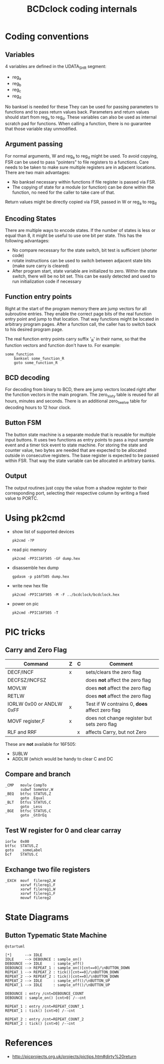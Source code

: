 #+TITLE: BCDclock coding internals

* Coding conventions

** Variables

4 variables are defined in the UDATA_SHR segment:
- reg_a
- reg_b
- reg_c
- reg_d

No banksel is needed for these They can be used for passing
parameters to functions and to pass return values back. Parameters
and return values should start from reg_a to reg_d. These variables
can also be used as internal scratch pad for functions. When calling
a function, there is no guarantee that those variable stay
unmodified.

** Argument passing

For normal arguments, W and reg_a to reg_d might be used. To avoid
copying, FSR can be used to pass "pointers" to file registers to a
functions.  Care needs to be taken to make sure multiple registers
are in adjacent locations. There are two main advantages:

- No banksel necessary within functions if file register is passed
  via FSR. 
- The copying of state for a module (or function) can be done within
  the function, no need for the caller to take care of that.

Return values might be directly copied via FSR, passed in W or
reg_a to reg_d

** Encoding States

There are multiple ways to encode states. If the number of states
is less or equal than 8, it might be useful to use one bit per
state. This has the following advantages:
- No compare necessary for the state switch, bit test is sufficient
  (shorter code)
- rotate instructions can be used to switch between adjacent state
  bits (make sure carry is cleared)
- After program start, state variable are initialized to
  zero. Within the state switch, there will be no bit set. This can
  be easily detected and used to run initialization code if
  necessary

** Function entry points

Right at the start of the program memory there are jump vectors for
all subroutine entries. They enable the correct page bits of the real
function entry point and jump to that location. That way functions
might be located in arbitrary program pages. After a function call,
the caller has to switch back to his desired program page.

The real function entry points carry suffix '_R' in their name, so that
the function vectors and function don't have to. For example:

#+begin_example
some_function
    banksel some_function_R
    goto some_function_R
#+end_example

** BCD decoding

For decoding from binary to BCD, there are jump vectors located right
after the function vectors in the main program. The zero_sixty table
is reused for all hours, minutes and seconds. There is an additional
zero_twelve table for decoding hours to 12 hour clock.

** Button FSM

The button state machine is a separate module that is reusable for
multiple input buttons. It uses two functions as entry points to
pass a input sample event and a timer tick event to state machine.
For storing the state and counter value, two bytes are needed that
are expected to be allocated outside in consecutive registers.
The base register is expected to be passed within FSR. That way
the state variable can be allocated in arbitrary banks.

** Output

The output routines just copy the value from a shadow register to
their corresponding port, selecting their respective column by writing
a fixed value to PORTC.

* Using pk2cmd
  
- show list of supported devices
  #+begin_example
  pk2cmd -?P
  #+end_example

- read pic memory
  #+begin_example
  pk2cmd -PPIC16F505 -GF dump.hex
  #+end_example

- disassemble hex dump
  #+begin_example
  gpdasm -p p16f505 dump.hex
  #+end_example

- write new hex file
  #+begin_example
  pk2cmd -PPIC16F505 -M -F ../bcdclock/bcdclock.hex
  #+end_example

- power on pic
  #+begin_example
  pk2cmd -PPIC16F505 -T
  #+end_example

* PIC tricks

** Carry and Zero Flag

| Command                  | Z | C | Comment                                        |
|--------------------------+---+---+------------------------------------------------|
| DECF/INCF                | x |   | sets/clears the zero flag                      |
| DECFSZ/INCFSZ            |   |   | does *not* affect the zero flag                |
| MOVLW                    |   |   | does *not* affect the zero flag                |
| RETLW                    |   |   | does *not* affect the zero flag                |
| IORLW 0x00 or ANDLW 0xFF | x |   | Test if W contrains 0, *does* affect zero flag |
| MOVF register,F          | x |   | does not change register but sets zero flag    |
| RLF and RRF              |   | x | affects Carry, but not Zero                    |
  
These are *not* available for 16F505:
- SUBLW
- ADDLW (which would be handy to clear C and DC

** Compare and branch

#+BEGIN_EXAMPLE
_CMP   movlw CompTo
       subwf SomeVar,W
_BEQ   btfsc STATUS,Z
       goto _Equal
_BLT   btfss STATUS,C
       goto _Less
_BGE   btfsc STATUS,C
       goto _GtOrEq
#+END_EXAMPLE

** Test W register for 0 and clear carray

#+BEGIN_EXAMPLE
iorlw  0x00
btfsc  STATUS,Z
goto   _someLabel
bcf    STATUS.C
#+END_EXAMPLE   

** Exchange two file registers

#+BEGIN_EXAMPLE
_EXCH  movf  filereg2,W
       xorwf filereg1,F
       xorwf filereg1,W
       xorwf filereg1,F
       movwf filereg2
#+END_EXAMPLE

* State Diagrams

** Button Typematic State Machine

#+begin_src plantuml :file button-state-machine.png
@startuml

[*]      --> IDLE
IDLE     --> DEBOUNCE : sample_on()
DEBOUNCE --> IDLE     : sample_off()
DEBOUNCE --> REPEAT_1 : sample_on()[cnt==0]/\nBUTTON_DOWN
REPEAT_1 --> REPEAT_2 : tick()[cnt==0]/\nBUTTON_DOWN
REPEAT_2 --> REPEAT_2 : tick()[cnt==0]/\nBUTTON_DOWN
REPEAT_2 --> IDLE     : sample_off()/\nBUTTON_UP
REPEAT_1 --> IDLE     : sample_off()/\nBUTTON_UP

DEBOUNCE : entry /cnt=DEBOUNCE_COUNT
DEBOUNCE : sample_on() [cnt>0] /--cnt

REPEAT_1 : entry /cnt=REPEAT_COUNT_1
REPEAT_1 : tick() [cnt>0] /--cnt

REPEAT_2 : entry /cnt=REPEAT_COUNT_2
REPEAT_2 : tick() [cnt>0] /--cnt
#+end_src

#+RESULTS:
[[file:button-state-machine.png]]


* References

- http://picprojects.org.uk/projects/pictips.htm#dirty%20return
